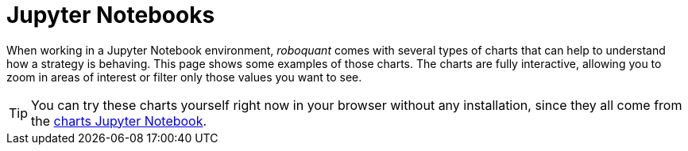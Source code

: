 = Jupyter Notebooks
:jbake-type: collection
:jbake-status: published
:jbake-heading: we can chart our future clearly only when we know the path that led to the present
:imagesdir: img/
:icons: font
:items: screenshots

When working in a Jupyter Notebook environment, _roboquant_ comes with several types of charts that can help to understand how a strategy is behaving. This page shows some examples of those charts. The charts are fully interactive, allowing you to zoom in areas of interest or filter only those values you want to see.

TIP: You can try these charts yourself right now in your browser without any installation, since they all come from the https://mybinder.org/v2/gh/neurallayer/roboquant-notebook/main?urlpath=tree/notebooks/charts.ipynb[charts Jupyter Notebook, window=_target].
